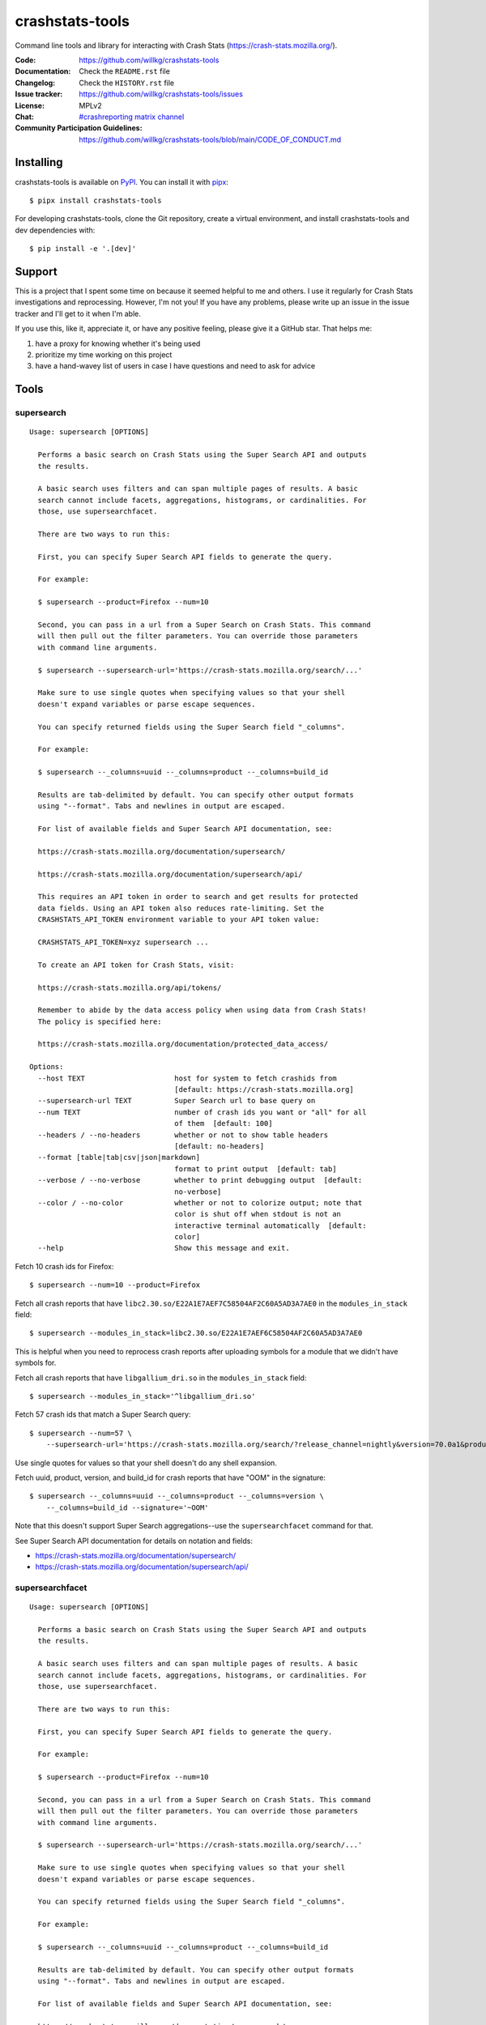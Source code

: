 ================
crashstats-tools
================

Command line tools and library for interacting with Crash Stats
(`<https://crash-stats.mozilla.org/>`_).

:Code: https://github.com/willkg/crashstats-tools
:Documentation: Check the ``README.rst`` file
:Changelog: Check the ``HISTORY.rst`` file
:Issue tracker: https://github.com/willkg/crashstats-tools/issues
:License: MPLv2
:Chat: `#crashreporting matrix channel <https://chat.mozilla.org/#/room/#crashreporting:mozilla.org>`__
:Community Participation Guidelines: `<https://github.com/willkg/crashstats-tools/blob/main/CODE_OF_CONDUCT.md>`_


Installing
==========

crashstats-tools is available on `PyPI <https://pypi.org>`_. You can install it
with `pipx <https://pipxproject.github.io/pipx/>`_::

    $ pipx install crashstats-tools


For developing crashstats-tools, clone the Git repository, create a virtual
environment, and install crashstats-tools and dev dependencies with::

    $ pip install -e '.[dev]'


Support
=======

This is a project that I spent some time on because it seemed helpful to me
and others. I use it regularly for Crash Stats investigations and reprocessing.
However, I'm not you! If you have any problems, please write up an issue in the
issue tracker and I'll get to it when I'm able.

If you use this, like it, appreciate it, or have any positive feeling, please
give it a GitHub star. That helps me:

1. have a proxy for knowing whether it's being used
2. prioritize my time working on this project
3. have a hand-wavey list of users in case I have questions and need to ask
   for advice


Tools
=====

.. [[[cog
    from click.testing import CliRunner

    def execute_help(cmd):
        result = CliRunner().invoke(supersearch, ["--help"])
        cog.out("\n::\n\n")
        for line in result.output.splitlines():
            if line.strip():
                cog.out(f"   {line}\n")
            else:
                cog.out("\n")
        cog.out("\n")
   ]]]
.. [[[end]]]

supersearch
-----------

.. [[[cog
    from crashstats_tools.cmd_supersearch import supersearch
    execute_help(supersearch)
   ]]]

::

   Usage: supersearch [OPTIONS]

     Performs a basic search on Crash Stats using the Super Search API and outputs
     the results.

     A basic search uses filters and can span multiple pages of results. A basic
     search cannot include facets, aggregations, histograms, or cardinalities. For
     those, use supersearchfacet.

     There are two ways to run this:

     First, you can specify Super Search API fields to generate the query.

     For example:

     $ supersearch --product=Firefox --num=10

     Second, you can pass in a url from a Super Search on Crash Stats. This command
     will then pull out the filter parameters. You can override those parameters
     with command line arguments.

     $ supersearch --supersearch-url='https://crash-stats.mozilla.org/search/...'

     Make sure to use single quotes when specifying values so that your shell
     doesn't expand variables or parse escape sequences.

     You can specify returned fields using the Super Search field "_columns".

     For example:

     $ supersearch --_columns=uuid --_columns=product --_columns=build_id

     Results are tab-delimited by default. You can specify other output formats
     using "--format". Tabs and newlines in output are escaped.

     For list of available fields and Super Search API documentation, see:

     https://crash-stats.mozilla.org/documentation/supersearch/

     https://crash-stats.mozilla.org/documentation/supersearch/api/

     This requires an API token in order to search and get results for protected
     data fields. Using an API token also reduces rate-limiting. Set the
     CRASHSTATS_API_TOKEN environment variable to your API token value:

     CRASHSTATS_API_TOKEN=xyz supersearch ...

     To create an API token for Crash Stats, visit:

     https://crash-stats.mozilla.org/api/tokens/

     Remember to abide by the data access policy when using data from Crash Stats!
     The policy is specified here:

     https://crash-stats.mozilla.org/documentation/protected_data_access/

   Options:
     --host TEXT                     host for system to fetch crashids from
                                     [default: https://crash-stats.mozilla.org]
     --supersearch-url TEXT          Super Search url to base query on
     --num TEXT                      number of crash ids you want or "all" for all
                                     of them  [default: 100]
     --headers / --no-headers        whether or not to show table headers
                                     [default: no-headers]
     --format [table|tab|csv|json|markdown]
                                     format to print output  [default: tab]
     --verbose / --no-verbose        whether to print debugging output  [default:
                                     no-verbose]
     --color / --no-color            whether or not to colorize output; note that
                                     color is shut off when stdout is not an
                                     interactive terminal automatically  [default:
                                     color]
     --help                          Show this message and exit.

.. [[[end]]]

Fetch 10 crash ids for Firefox::

    $ supersearch --num=10 --product=Firefox

Fetch all crash reports that have ``libc2.30.so/E22A1E7AEF7C58504AF2C60A5AD3A7AE0``
in the ``modules_in_stack`` field::

    $ supersearch --modules_in_stack=libc2.30.so/E22A1E7AEF6C58504AF2C60A5AD3A7AE0

This is helpful when you need to reprocess crash reports after uploading symbols
for a module that we didn't have symbols for.

Fetch all crash reports that have ``libgallium_dri.so`` in the
``modules_in_stack`` field::

   $ supersearch --modules_in_stack='^libgallium_dri.so'

Fetch 57 crash ids that match a Super Search query::

    $ supersearch --num=57 \
        --supersearch-url='https://crash-stats.mozilla.org/search/?release_channel=nightly&version=70.0a1&product=Firefox&_sort=-date'

Use single quotes for values so that your shell doesn't do any shell expansion.

Fetch uuid, product, version, and build_id for crash reports that have "OOM" in
the signature::

    $ supersearch --_columns=uuid --_columns=product --_columns=version \
        --_columns=build_id --signature='~OOM'

Note that this doesn't support Super Search aggregations--use
the ``supersearchfacet`` command for that.

See Super Search API documentation for details on notation and fields:

* https://crash-stats.mozilla.org/documentation/supersearch/
* https://crash-stats.mozilla.org/documentation/supersearch/api/


supersearchfacet
----------------

.. [[[cog
   from crashstats_tools.cmd_supersearchfacet import supersearchfacet
   execute_help(supersearchfacet)
   ]]]

::

   Usage: supersearch [OPTIONS]

     Performs a basic search on Crash Stats using the Super Search API and outputs
     the results.

     A basic search uses filters and can span multiple pages of results. A basic
     search cannot include facets, aggregations, histograms, or cardinalities. For
     those, use supersearchfacet.

     There are two ways to run this:

     First, you can specify Super Search API fields to generate the query.

     For example:

     $ supersearch --product=Firefox --num=10

     Second, you can pass in a url from a Super Search on Crash Stats. This command
     will then pull out the filter parameters. You can override those parameters
     with command line arguments.

     $ supersearch --supersearch-url='https://crash-stats.mozilla.org/search/...'

     Make sure to use single quotes when specifying values so that your shell
     doesn't expand variables or parse escape sequences.

     You can specify returned fields using the Super Search field "_columns".

     For example:

     $ supersearch --_columns=uuid --_columns=product --_columns=build_id

     Results are tab-delimited by default. You can specify other output formats
     using "--format". Tabs and newlines in output are escaped.

     For list of available fields and Super Search API documentation, see:

     https://crash-stats.mozilla.org/documentation/supersearch/

     https://crash-stats.mozilla.org/documentation/supersearch/api/

     This requires an API token in order to search and get results for protected
     data fields. Using an API token also reduces rate-limiting. Set the
     CRASHSTATS_API_TOKEN environment variable to your API token value:

     CRASHSTATS_API_TOKEN=xyz supersearch ...

     To create an API token for Crash Stats, visit:

     https://crash-stats.mozilla.org/api/tokens/

     Remember to abide by the data access policy when using data from Crash Stats!
     The policy is specified here:

     https://crash-stats.mozilla.org/documentation/protected_data_access/

   Options:
     --host TEXT                     host for system to fetch crashids from
                                     [default: https://crash-stats.mozilla.org]
     --supersearch-url TEXT          Super Search url to base query on
     --num TEXT                      number of crash ids you want or "all" for all
                                     of them  [default: 100]
     --headers / --no-headers        whether or not to show table headers
                                     [default: no-headers]
     --format [table|tab|csv|json|markdown]
                                     format to print output  [default: tab]
     --verbose / --no-verbose        whether to print debugging output  [default:
                                     no-verbose]
     --color / --no-color            whether or not to colorize output; note that
                                     color is shut off when stdout is not an
                                     interactive terminal automatically  [default:
                                     color]
     --help                          Show this message and exit.

.. [[[end]]]

See the breakdown of crash reports by product for the last 7 days::

    $ supersearchfacet --_facets=product

See crashes broken down by product and down by day for the last 7 days::

    $ supersearchfacet --_histogram.date=product --relative=range=7d

Histograms, facets, aggs, and cardinality can be filtered using Super Search
filters. See crashes in Firefox by release channel broken down by day for the
last 7 days::

    $ supersearchfacet \
        --_histogram.date=release_channel \
        --release_channel=nightly \
        --release_channel=beta \
        --release_channel=release \
        --release_channel=esr \
        --product=Firefox \
        --relative-range=7d

Get the table in Markdown for easy cut-and-paste into Markdown things::

    $ supersearchfacet --_histogram.date=product --relative=range=7d \
        --format=markdown

See Super Search API documentation for details on notation and fields:

* https://crash-stats.mozilla.org/documentation/supersearch/
* https://crash-stats.mozilla.org/documentation/supersearch/api/


fetch-data
----------

.. [[[cog
   from crashstats_tools.cmd_fetch_data import fetch_data
   execute_help(fetch_data)
   ]]]

::

   Usage: supersearch [OPTIONS]

     Performs a basic search on Crash Stats using the Super Search API and outputs
     the results.

     A basic search uses filters and can span multiple pages of results. A basic
     search cannot include facets, aggregations, histograms, or cardinalities. For
     those, use supersearchfacet.

     There are two ways to run this:

     First, you can specify Super Search API fields to generate the query.

     For example:

     $ supersearch --product=Firefox --num=10

     Second, you can pass in a url from a Super Search on Crash Stats. This command
     will then pull out the filter parameters. You can override those parameters
     with command line arguments.

     $ supersearch --supersearch-url='https://crash-stats.mozilla.org/search/...'

     Make sure to use single quotes when specifying values so that your shell
     doesn't expand variables or parse escape sequences.

     You can specify returned fields using the Super Search field "_columns".

     For example:

     $ supersearch --_columns=uuid --_columns=product --_columns=build_id

     Results are tab-delimited by default. You can specify other output formats
     using "--format". Tabs and newlines in output are escaped.

     For list of available fields and Super Search API documentation, see:

     https://crash-stats.mozilla.org/documentation/supersearch/

     https://crash-stats.mozilla.org/documentation/supersearch/api/

     This requires an API token in order to search and get results for protected
     data fields. Using an API token also reduces rate-limiting. Set the
     CRASHSTATS_API_TOKEN environment variable to your API token value:

     CRASHSTATS_API_TOKEN=xyz supersearch ...

     To create an API token for Crash Stats, visit:

     https://crash-stats.mozilla.org/api/tokens/

     Remember to abide by the data access policy when using data from Crash Stats!
     The policy is specified here:

     https://crash-stats.mozilla.org/documentation/protected_data_access/

   Options:
     --host TEXT                     host for system to fetch crashids from
                                     [default: https://crash-stats.mozilla.org]
     --supersearch-url TEXT          Super Search url to base query on
     --num TEXT                      number of crash ids you want or "all" for all
                                     of them  [default: 100]
     --headers / --no-headers        whether or not to show table headers
                                     [default: no-headers]
     --format [table|tab|csv|json|markdown]
                                     format to print output  [default: tab]
     --verbose / --no-verbose        whether to print debugging output  [default:
                                     no-verbose]
     --color / --no-color            whether or not to colorize output; note that
                                     color is shut off when stdout is not an
                                     interactive terminal automatically  [default:
                                     color]
     --help                          Show this message and exit.

.. [[[end]]]

This lets you download raw crash, dumps, and processed crash from Crash Stats.

Fetch processed crash data for specific crash id::

    $ fetch-data --no-raw --no-dumps --processed 723cacd6-1684-420e-a1c7-f04240190731

Fetch raw crash data using supersearch command to generate crash ids::

    $ supersearch --product=Firefox --num=10 | \
        fetch-data --raw --no-dumps --no-processed crashdir


reprocess
---------

.. [[[cog
   from crashstats_tools.cmd_reprocess import reprocess
   execute_help(reprocess)
   ]]]

::

   Usage: supersearch [OPTIONS]

     Performs a basic search on Crash Stats using the Super Search API and outputs
     the results.

     A basic search uses filters and can span multiple pages of results. A basic
     search cannot include facets, aggregations, histograms, or cardinalities. For
     those, use supersearchfacet.

     There are two ways to run this:

     First, you can specify Super Search API fields to generate the query.

     For example:

     $ supersearch --product=Firefox --num=10

     Second, you can pass in a url from a Super Search on Crash Stats. This command
     will then pull out the filter parameters. You can override those parameters
     with command line arguments.

     $ supersearch --supersearch-url='https://crash-stats.mozilla.org/search/...'

     Make sure to use single quotes when specifying values so that your shell
     doesn't expand variables or parse escape sequences.

     You can specify returned fields using the Super Search field "_columns".

     For example:

     $ supersearch --_columns=uuid --_columns=product --_columns=build_id

     Results are tab-delimited by default. You can specify other output formats
     using "--format". Tabs and newlines in output are escaped.

     For list of available fields and Super Search API documentation, see:

     https://crash-stats.mozilla.org/documentation/supersearch/

     https://crash-stats.mozilla.org/documentation/supersearch/api/

     This requires an API token in order to search and get results for protected
     data fields. Using an API token also reduces rate-limiting. Set the
     CRASHSTATS_API_TOKEN environment variable to your API token value:

     CRASHSTATS_API_TOKEN=xyz supersearch ...

     To create an API token for Crash Stats, visit:

     https://crash-stats.mozilla.org/api/tokens/

     Remember to abide by the data access policy when using data from Crash Stats!
     The policy is specified here:

     https://crash-stats.mozilla.org/documentation/protected_data_access/

   Options:
     --host TEXT                     host for system to fetch crashids from
                                     [default: https://crash-stats.mozilla.org]
     --supersearch-url TEXT          Super Search url to base query on
     --num TEXT                      number of crash ids you want or "all" for all
                                     of them  [default: 100]
     --headers / --no-headers        whether or not to show table headers
                                     [default: no-headers]
     --format [table|tab|csv|json|markdown]
                                     format to print output  [default: tab]
     --verbose / --no-verbose        whether to print debugging output  [default:
                                     no-verbose]
     --color / --no-color            whether or not to colorize output; note that
                                     color is shut off when stdout is not an
                                     interactive terminal automatically  [default:
                                     color]
     --help                          Show this message and exit.

.. [[[end]]]

Reprocess an individual crash report::

    $ reprocess 723cacd6-1684-420e-a1c7-f04240190731

Reprocess crash reports based on a supersearch::

    $ supersearch --num=5 | reprocess

.. Note::

   The ``reprocess`` command requires that you set ``CRASHSTATS_API_TOKEN`` in
   your environment with an API token that has the "Reprocess Crashes"
   permission.


.. Note::

   If you intend to reprocess more than 10,000 crash reports, please tell
   us first.


API token
=========

For ``supersearch`` and ``fetch-data``, you need to use a API token to:

* download data containing personally identifiable information
* download security sensitive data
* get out from the shadow of extreme API use rate limiting

You need an API token for ``reprocess``--it doesn't work without one.

If you have access, you can generate an API token here:

https://crash-stats.mozilla.org/api/tokens/

Once you have acquired one, set the ``CRASHSTATS_API_TOKEN`` environment
variable when using crashstats-tools commands.

Remember to abide by the data access policy when using data from Crash Stats!
The policy is specified here:

https://crash-stats.mozilla.org/documentation/memory_dump_access/


Use cases
=========

These tools are helpful when downloading data for analysis as well as
downloading data to test other tools with.


Example 1
---------

I want to collect a bunch of crash report data to look at possible values of an
annotation in Firefox crash reports that's not available in Super Search, yet.

Since I'm looking just at annotations, all I need is the raw crash.

I would do something like this::

    $ mkdir crashdata
    $ supersearch --product=Firefox --num=1000 | \
        fetch-data --raw --no-dumps --no-processed crashdata

Then I can use ``jq`` or whatever to look at the crash report data in
``crashdata/raw_crash/``.


Example 2
---------

I want to test out a new JIT analysis tool that works on minidump files.

I would write a script like this::

    #!/bin/bash
    
    CRASHSTATS_API_TOKEN=foo
    DATADIR=./crashdata
    CRASHIDS=$(supersearch --product=Firefox --num=1000)
    
    mkdir -p "${DATADIR}"
    
    for crashid in ${CRASHIDS}
    do
        echo "crashid ${crashid}"
        fetch-data --raw --dumps --no-processed "${DATADIR}" "${crashid}"
    
        # Not all crash reports have dumps--we only want to run analysis
        # on the ones that do.
        if [[ -e "crashdata/dump/${crashid}" ]]
        then
            echo "analyze dump ${crashid}..."
            # run my tool on the dump
        fi
    done
    

Example 3
---------

I want to get a list of crash ids for today (2019-07-30) where
``DOMFissionEnabled`` exists in the crash report.

I would do this::

    $ supersearch --date=">=2019-07-30" --date='<2019-07-31' \
        --dom_fission_enabled='!__null__'


Example 4
---------

I want to see number of crash reports for the last 14 days broken down by day
and by product where ``DOMFissionEnabled`` exists in the crash report.

I would do this::

    $ supersearchfacet --period=daily --format=markdown --relative-range=14d \
        --dom_fission_enabled='!__null__' --_facets=product


Prior art and related projects
==============================

https://github.com/mozilla/libmozdata
    Python library which has a ``Supersearch`` class for performing queries and
    a ``ProcessedCrash`` class for fetching processed crash data.

https://github.com/mozilla-services/socorro
    Socorro (the code base for Crash Stats) has a Docker-based local dev
    environment which includes a series of commands for manipulating data.

    https://socorro.readthedocs.io/en/latest/service/processor.html#processing-crashes
